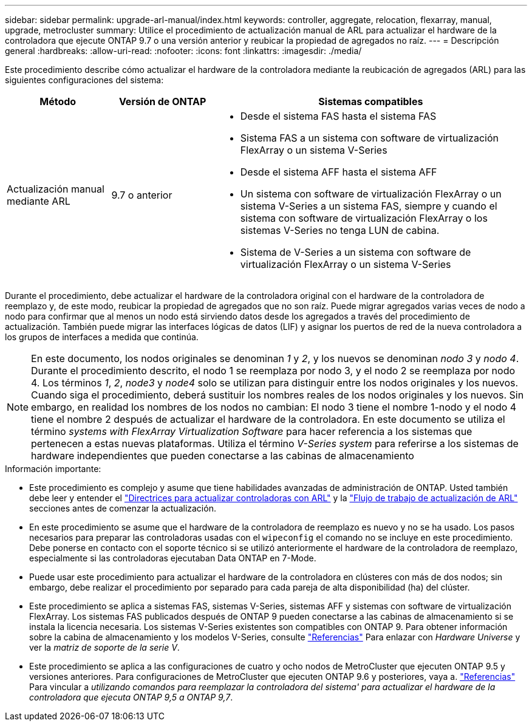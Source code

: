 ---
sidebar: sidebar 
permalink: upgrade-arl-manual/index.html 
keywords: controller, aggregate, relocation, flexarray, manual, upgrade, metrocluster 
summary: Utilice el procedimiento de actualización manual de ARL para actualizar el hardware de la controladora que ejecute ONTAP 9.7 o una versión anterior y reubicar la propiedad de agregados no raíz. 
---
= Descripción general
:hardbreaks:
:allow-uri-read: 
:nofooter: 
:icons: font
:linkattrs: 
:imagesdir: ./media/


[role="lead"]
Este procedimiento describe cómo actualizar el hardware de la controladora mediante la reubicación de agregados (ARL) para las siguientes configuraciones del sistema:

[cols="20,20,60"]
|===
| Método | Versión de ONTAP | Sistemas compatibles 


| Actualización manual mediante ARL | 9.7 o anterior  a| 
* Desde el sistema FAS hasta el sistema FAS
* Sistema FAS a un sistema con software de virtualización FlexArray o un sistema V-Series
* Desde el sistema AFF hasta el sistema AFF
* Un sistema con software de virtualización FlexArray o un sistema V-Series a un sistema FAS, siempre y cuando el sistema con software de virtualización FlexArray o los sistemas V-Series no tenga LUN de cabina.
* Sistema de V-Series a un sistema con software de virtualización FlexArray o un sistema V-Series


|===
Durante el procedimiento, debe actualizar el hardware de la controladora original con el hardware de la controladora de reemplazo y, de este modo, reubicar la propiedad de agregados que no son raíz. Puede migrar agregados varias veces de nodo a nodo para confirmar que al menos un nodo está sirviendo datos desde los agregados a través del procedimiento de actualización. También puede migrar las interfaces lógicas de datos (LIF) y asignar los puertos de red de la nueva controladora a los grupos de interfaces a medida que continúa.


NOTE: En este documento, los nodos originales se denominan _1_ y _2_, y los nuevos se denominan _nodo 3_ y _nodo 4_. Durante el procedimiento descrito, el nodo 1 se reemplaza por nodo 3, y el nodo 2 se reemplaza por nodo 4. Los términos _1_, _2_, _node3_ y _node4_ solo se utilizan para distinguir entre los nodos originales y los nuevos. Cuando siga el procedimiento, deberá sustituir los nombres reales de los nodos originales y los nuevos. Sin embargo, en realidad los nombres de los nodos no cambian: El nodo 3 tiene el nombre 1-nodo y el nodo 4 tiene el nombre 2 después de actualizar el hardware de la controladora. En este documento se utiliza el término _systems with FlexArray Virtualization Software_ para hacer referencia a los sistemas que pertenecen a estas nuevas plataformas. Utiliza el término _V-Series system_ para referirse a los sistemas de hardware independientes que pueden conectarse a las cabinas de almacenamiento

.Información importante:
* Este procedimiento es complejo y asume que tiene habilidades avanzadas de administración de ONTAP. Usted también debe leer y entender el link:guidelines_upgrade_with_arl.html["Directrices para actualizar controladoras con ARL"] y la link:arl_upgrade_workflow.html["Flujo de trabajo de actualización de ARL"] secciones antes de comenzar la actualización.
* En este procedimiento se asume que el hardware de la controladora de reemplazo es nuevo y no se ha usado. Los pasos necesarios para preparar las controladoras usadas con el `wipeconfig` el comando no se incluye en este procedimiento. Debe ponerse en contacto con el soporte técnico si se utilizó anteriormente el hardware de la controladora de reemplazo, especialmente si las controladoras ejecutaban Data ONTAP en 7-Mode.
* Puede usar este procedimiento para actualizar el hardware de la controladora en clústeres con más de dos nodos; sin embargo, debe realizar el procedimiento por separado para cada pareja de alta disponibilidad (ha) del clúster.
* Este procedimiento se aplica a sistemas FAS, sistemas V-Series, sistemas AFF y sistemas con software de virtualización FlexArray. Los sistemas FAS publicados después de ONTAP 9 pueden conectarse a las cabinas de almacenamiento si se instala la licencia necesaria. Los sistemas V-Series existentes son compatibles con ONTAP 9. Para obtener información sobre la cabina de almacenamiento y los modelos V-Series, consulte link:other_references.html["Referencias"] Para enlazar con _Hardware Universe_ y ver la _matriz de soporte de la serie V_.


* Este procedimiento se aplica a las configuraciones de cuatro y ocho nodos de MetroCluster que ejecuten ONTAP 9.5 y versiones anteriores. Para configuraciones de MetroCluster que ejecuten ONTAP 9.6 y posteriores, vaya a. link:other_references.html["Referencias"] Para vincular a _utilizando comandos para reemplazar la controladora del sistema' para actualizar el hardware de la controladora que ejecuta ONTAP 9,5 a ONTAP 9,7_.

